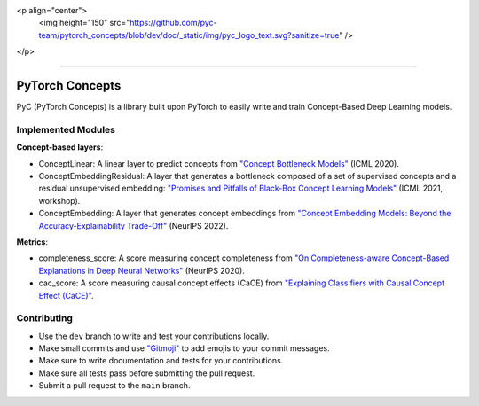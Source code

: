 <p align="center">
  <img height="150" src="https://github.com/pyc-team/pytorch_concepts/blob/dev/doc/_static/img/pyc_logo_text.svg?sanitize=true" />
</p>

----------------------

PyTorch Concepts
======================

PyC (PyTorch Concepts) is a library built upon PyTorch to easily write and train Concept-Based Deep Learning models.


Implemented Modules
-------------------------

**Concept-based layers**:

- ConceptLinear: A linear layer to predict concepts from `"Concept Bottleneck Models" <https://arxiv.org/pdf/2007.04612>`_ (ICML 2020).
- ConceptEmbeddingResidual: A layer that generates a bottleneck composed of a set of supervised concepts and a residual unsupervised embedding: `"Promises and Pitfalls of Black-Box Concept Learning Models" <https://arxiv.org/abs/2106.13314>`_ (ICML 2021, workshop).
- ConceptEmbedding: A layer that generates concept embeddings from `"Concept Embedding Models: Beyond the Accuracy-Explainability Trade-Off" <https://arxiv.org/abs/2209.09056>`_ (NeurIPS 2022).

**Metrics**:

- completeness_score: A score measuring concept completeness from `"On Completeness-aware Concept-Based Explanations in Deep Neural Networks" <https://arxiv.org/abs/1910.07969>`_ (NeurIPS 2020).
- cac_score: A score measuring causal concept effects (CaCE) from `"Explaining Classifiers with Causal Concept Effect (CaCE)" <https://arxiv.org/abs/1907.07165>`_.


Contributing
-------------------------

- Use the ``dev`` branch to write and test your contributions locally.
- Make small commits and use `"Gitmoji" <https://gitmoji.dev/>`_ to add emojis to your commit messages.
- Make sure to write documentation and tests for your contributions.
- Make sure all tests pass before submitting the pull request.
- Submit a pull request to the ``main`` branch.
